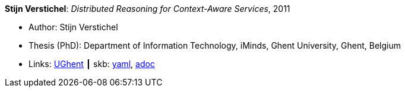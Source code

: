 //
// This file was generated by SKB-Dashboard, task 'lib-yaml2src'
// - on Wednesday November  7 at 08:42:48
// - skb-dashboard: https://www.github.com/vdmeer/skb-dashboard
//

*Stijn Verstichel*: _Distributed Reasoning for Context-Aware Services_, 2011

* Author: Stijn Verstichel
* Thesis (PhD): Department of Information Technology, iMinds, Ghent University, Ghent, Belgium
* Links:
      link:https://biblio.ugent.be/publication/1266049[UGhent]
    ┃ skb:
        https://github.com/vdmeer/skb/tree/master/data/library/thesis/phd/2010/verstichel-stijn-2011.yaml[yaml],
        https://github.com/vdmeer/skb/tree/master/data/library/thesis/phd/2010/verstichel-stijn-2011.adoc[adoc]

